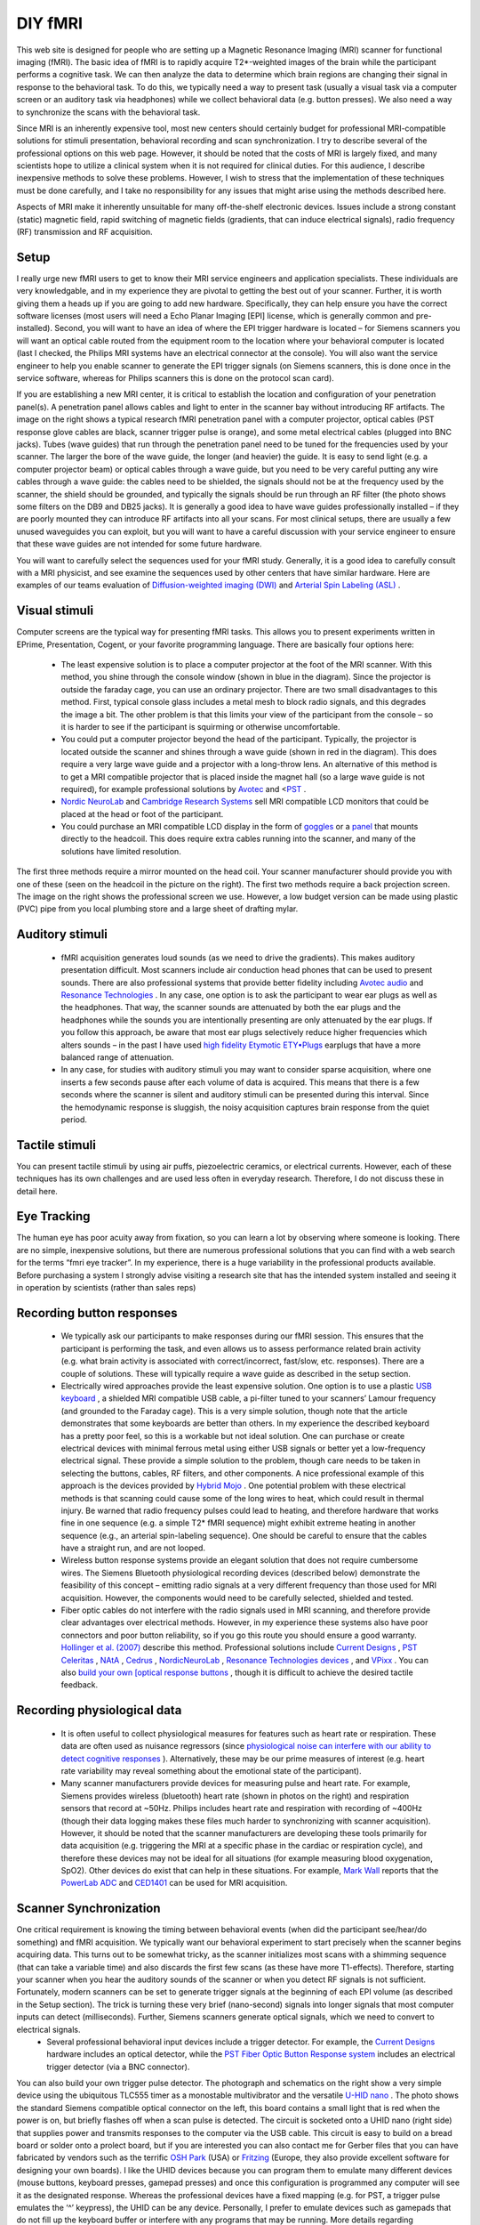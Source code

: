 DIY fMRI
==========================================

.. _my_diy_fmri:

This web site is designed for people who are setting up a Magnetic Resonance Imaging (MRI) scanner for functional imaging (fMRI). The basic idea of fMRI is to rapidly acquire T2*-weighted images of the brain while the participant performs a cognitive task. We can then analyze the data to determine which brain regions are changing their signal in response to the behavioral task. To do this, we typically need a way to present task (usually a visual task via a computer screen or an auditory task via headphones) while we collect behavioral data (e.g. button presses). We also need a way to synchronize the scans with the behavioral task.

Since MRI is an inherently expensive tool, most new centers should certainly budget for professional MRI-compatible solutions for stimuli presentation, behavioral recording and scan synchronization. I try to describe several of the professional options on this web page. However, it should be noted that the costs of MRI is largely fixed, and many scientists hope to utilize a clinical system when it is not required for clinical duties. For this audience, I describe inexpensive methods to solve these problems. However, I wish to stress that the implementation of these techniques must be done carefully, and I take no responsibility for any issues that might arise using the methods described here.

Aspects of MRI make it inherently unsuitable for many off-the-shelf electronic devices. Issues include a strong constant (static) magnetic field, rapid switching of magnetic fields (gradients, that can induce electrical signals), radio frequency (RF) transmission and RF acquisition.

Setup
-------------------------------------------

I really urge new fMRI users to get to know their MRI service engineers and application specialists. These individuals are very knowledgable, and in my experience they are pivotal to getting the best out of your scanner. Further, it is worth giving them a heads up if you are going to add new hardware. Specifically, they can help ensure you have the correct software licenses (most users will need a Echo Planar Imaging [EPI] license, which is generally common and pre-installed). Second, you will want to have an idea of where the EPI trigger hardware is located – for Siemens scanners you will want an optical cable routed from the equipment room to the location where your behavioral computer is located (last I checked, the Philips MRI systems have an electrical connector at the console). You will also want the service engineer to help you enable scanner to generate the EPI trigger signals (on Siemens scanners, this is done once in the service software, whereas for Philips scanners this is done on the protocol scan card).

If you are establishing a new MRI center, it is critical to establish the location and configuration of your penetration panel(s). A penetration panel allows cables and light to enter in the scanner bay without introducing RF artifacts. The image on the right shows a typical research fMRI penetration panel with a computer projector, optical cables (PST response glove cables are black, scanner trigger pulse is orange), and some metal electrical cables (plugged into BNC jacks). Tubes (wave guides) that run through the penetration panel need to be tuned for the frequencies used by your scanner. The larger the bore of the wave guide, the longer (and heavier) the guide. It is easy to send light (e.g. a computer projector beam) or optical cables through a wave guide, but you need to be very careful putting any wire cables through a wave guide: the cables need to be shielded, the signals should not be at the frequency used by the scanner, the shield should be grounded, and typically the signals should be run through an RF filter (the photo shows some filters on the DB9 and DB25 jacks). It is generally a good idea to have wave guides professionally installed – if they are poorly mounted they can introduce RF artifacts into all your scans. For most clinical setups, there are usually a few unused waveguides you can exploit, but you will want to have a careful discussion with your service engineer to ensure that these wave guides are not intended for some future hardware.

.. image:: penetrationpanel_sm.jpg
  :width: 70%
  :align: center

You will want to carefully select the sequences used for your fMRI study. Generally, it is a good idea to carefully consult with a MRI physicist, and see examine the sequences used by other centers that have similar hardware. Here are examples of our teams evaluation of `Diffusion-weighted imaging (DWI) <https://osf.io/brvak/>`_ and `Arterial Spin Labeling (ASL) <https://osf.io/td4bx/>`_ .

Visual stimuli
-------------------------------------------

Computer screens are the typical way for presenting fMRI tasks. This allows you to present experiments written in EPrime, Presentation, Cogent, or your favorite programming language. There are basically four options here:


 - The least expensive solution is to place a computer projector at the foot of the MRI scanner. With this method, you shine through the console window (shown in blue in the diagram). Since the projector is outside the faraday cage, you can use an ordinary projector. There are two small disadvantages to this method. First, typical console glass includes a metal mesh to block radio signals, and this degrades the image a bit. The other problem is that this limits your view of the participant from the console – so it is harder to see if the participant is squirming or otherwise uncomfortable.
 - You could put a computer projector beyond the head of the participant. Typically, the projector is located outside the scanner and shines through a wave guide (shown in red in the diagram). This does require a very large wave guide and a projector with a long-throw lens. An alternative of this method is to get a MRI compatible projector that is placed inside the magnet hall (so a large wave guide is not required), for example professional solutions by `Avotec <https://www.avotecinc.com>`_ and <`PST <https://pstnet.com>`_ .
 - `Nordic NeuroLab <https://nordicneurolab.com>`_ and `Cambridge Research Systems <https://www.crsltd.com>`_ sell MRI compatible LCD monitors that could be placed at the head or foot of the participant.
 - You could purchase an MRI compatible LCD display in the form of `goggles <http://www.mrivideo.com/visuastimdigital.php>`_ or a `panel <https://www.avotecinc.com>`_ that mounts directly to the headcoil. This does require extra cables running into the scanner, and many of the solutions have limited resolution.

.. image:: projector_location.jpg
  :width: 70%
  :align: center

The first three methods require a mirror mounted on the head coil. Your scanner manufacturer should provide you with one of these (seen on the headcoil in the picture on the right). The first two methods require a back projection screen. The image on the right shows the professional screen we use. However, a low budget version can be made using plastic (PVC) pipe from you local plumbing store and a large sheet of drafting mylar.

Auditory stimuli
-------------------------------------------

 - fMRI acquisition generates loud sounds (as we need to drive the gradients). This makes auditory presentation difficult. Most scanners include air conduction head phones that can be used to present sounds. There are also professional systems that provide better fidelity including `Avotec audio <https://www.avotecinc.com>`_ and `Resonance Technologies <http://www.mrivideo.com/visuastimdigital.php>`_ . In any case, one option is to ask the participant to wear ear plugs as well as the headphones. That way, the scanner sounds are attenuated by both the ear plugs and the headphones while the sounds you are intentionally presenting are only attenuated by the ear plugs. If you follow this approach, be aware that most ear plugs selectively reduce higher frequencies which alters sounds – in the past I have used `high fidelity Etymotic ETY•Plugs <https://www.etymotic.com>`_ earplugs that have a more balanced range of attenuation.
 - In any case, for studies with auditory stimuli you may want to consider sparse acquisition, where one inserts a few seconds pause after each volume of data is acquired. This means that there is a few seconds where the scanner is silent and auditory stimuli can be presented during this interval. Since the hemodynamic response is sluggish, the noisy acquisition captures brain response from the quiet period.

.. image:: projector_sm.jpg
  :width: 70%
  :align: center
  
Tactile stimuli
-------------------------------------------
You can present tactile stimuli by using air puffs, piezoelectric ceramics, or electrical currents. However, each of these techniques has its own challenges and are used less often in everyday research. Therefore, I do not discuss these in detail here.

Eye Tracking
-------------------------------------------
The human eye has poor acuity away from fixation, so you can learn a lot by observing where someone is looking. There are no simple, inexpensive solutions, but there are numerous professional solutions that you can find with a web search for the terms “fmri eye tracker”. In my experience, there is a huge variability in the professional products available. Before purchasing a system I strongly advise visiting a research site that has the intended system installed and seeing it in operation by scientists (rather than sales reps)

Recording button responses
-------------------------------------------

 - We typically ask our participants to make responses during our fMRI session. This ensures that the participant is performing the task, and even allows us to assess performance related brain activity (e.g. what brain activity is associated with correct/incorrect, fast/slow, etc. responses). There are a couple of solutions. These will typically require a wave guide as described in the setup section.
 - Electrically wired approaches provide the least expensive solution. One option is to use a plastic `USB keyboard <https://pubmed.ncbi.nlm.nih.gov/15734367>`_ , a shielded MRI compatible USB cable, a pi-filter tuned to your scanners’ Lamour frequency (and grounded to the Faraday cage). This is a very simple solution, though note that the article demonstrates that some keyboards are better than others. In my experience the described keyboard has a pretty poor feel, so this is a workable but not ideal solution. One can purchase or create electrical devices with minimal ferrous metal using either USB signals or better yet a low-frequency electrical signal. These provide a simple solution to the problem, though care needs to be taken in selecting the buttons, cables, RF filters, and other components. A nice professional example of this approach is the devices provided by `Hybrid Mojo <http://www.hybridmojo.com/>`_ . One potential problem with these electrical methods is that scanning could cause some of the long wires to heat, which could result in thermal injury. Be warned that radio frequency pulses could lead to heating, and therefore hardware that works fine in one sequence (e.g. a simple T2* fMRI sequence) might exhibit extreme heating in another sequence (e.g., an arterial spin-labeling sequence). One should be careful to ensure that the cables have a straight run, and are not looped.
 - Wireless button response systems provide an elegant solution that does not require cumbersome wires. The Siemens Bluetooth physiological recording devices (described below) demonstrate the feasibility of this concept – emitting radio signals at a very different frequency than those used for MRI acquisition. However, the components would need to be carefully selected, shielded and tested.
 - Fiber optic cables do not interfere with the radio signals used in MRI scanning, and therefore provide clear advantages over electrical methods. However, in my experience these systems also have poor connectors and poor button reliability, so if you go this route you should ensure a good warranty. `Hollinger et al. (2007) <https://www.concordia.ca/artsci/psychology/research/penhune-lab/publications.html>`_ describe this method. Professional solutions include `Current Designs <https://www.curdes.com/>`_ , `PST Celeritas <https://www.pstnet.com>`_ , `NAtA <https://natatech.com>`_ , `Cedrus <https://www.cedrus.com/lumina/>`_ , `NordicNeuroLab <https://nordicneurolab.com/>`_ , `Resonance Technologies devices <http://www.mrivideo.com/visuastimdigital.php>`_ , and `VPixx <https://vpixx.com>`_ . You can also `build your own [optical response buttons <https://github.com/neurolabusc/mri_buttons>`_ , though it is difficult to achieve the desired tactile feedback.

Recording physiological data
-------------------------------------------

 - It is often useful to collect physiological measures for features such as heart rate or respiration. These data are often used as nuisance regressors (since `physiological noise can interfere with our ability to detect cognitive responses <https://github.com/neurolabusc/Part>`_ ). Alternatively, these may be our prime measures of interest (e.g. heart rate variability may reveal something about the emotional state of the participant).
 - Many scanner manufacturers provide devices for measuring pulse and heart rate. For example, Siemens provides wireless (bluetooth) heart rate (shown in photos on the right) and respiration sensors that record at ~50Hz. Philips includes heart rate and respiration with recording of ~400Hz (though their data logging makes these files much harder to synchronizing with scanner acquisition). However, it should be noted that the scanner manufacturers are developing these tools primarily for data acquisition (e.g. triggering the MRI at a specific phase in the cardiac or respiration cycle), and therefore these devices may not be ideal for all situations (for example measuring blood oxygenation, SpO2). Other devices do exist that can help in these situations. For example, `Mark Wall <https://computingforpsychologists.wordpress.com/>`_ reports that the `PowerLab ADC <https://www.adinstruments.com/products/powerlab-daq-hardware>`_ and `CED1401 <https://www.adinstruments.com/products/powerlab-daq-hardware>`_ can be used for MRI acquisition.

.. image:: pulse_0.jpg
  :width: 70%
  :align: center

Scanner Synchronization
-------------------------------------------

.. image:: trigger-300x150.jpg
  :width: 70%
  :align: center

One critical requirement is knowing the timing between behavioral events (when did the participant see/hear/do something) and fMRI acquisition. We typically want our behavioral experiment to start precisely when the scanner begins acquiring data. This turns out to be somewhat tricky, as the scanner initializes most scans with a shimming sequence (that can take a variable time) and also discards the first few scans (as these have more T1-effects). Therefore, starting your scanner when you hear the auditory sounds of the scanner or when you detect RF signals is not sufficient. Fortunately, modern scanners can be set to generate trigger signals at the beginning of each EPI volume (as described in the Setup section). The trick is turning these very brief (nano-second) signals into longer signals that most computer inputs can detect (milliseconds). Further, Siemens scanners generate optical signals, which we need to convert to electrical signals.
 - Several professional behavioral input devices include a trigger detector. For example, the `Current Designs <https://www.curdes.com/>`_ hardware includes an optical detector, while the `PST Fiber Optic Button Response system <https://pstnet.com/products/celeritas/>`_ includes an electrical trigger detector (via a BNC connector).

.. image:: nano.png
  :width: 70%
  :align: center
  
You can also build your own trigger pulse detector. The photograph and schematics on the right show a very simple device using the ubiquitous TLC555 timer as a monostable multivibrator and the versatile `U-HID nano <https://www.ultimarc.com/control-interfaces/u-hid-en/>`_ . The photo shows the standard Siemens compatible optical connector on the left, this board contains a small light that is red when the power is on, but briefly flashes off when a scan pulse is detected. The circuit is socketed onto a UHID nano (right side) that supplies power and transmits responses to the computer via the USB cable. This circuit is easy to build on a bread board or solder onto a prolect board, but if you are interested you can also contact me for Gerber files that you can have fabricated by vendors such as the terrific `OSH Park <https://oshpark.com/>`_ (USA) or `Fritzing <https://fritzing.org/>`_ (Europe, they also provide excellent software for designing your own boards). I like the UHID devices because you can program them to emulate many different devices (mouse buttons, keyboard presses, gamepad presses) and once this configuration is programmed any computer will see it as the designated response. Whereas the professional devices have a fixed mapping (e.g. for PST, a trigger pulse emulates the ‘^’ keypress), the UHID can be any device. Personally, I prefer to emulate devices such as gamepads that do not fill up the keyboard buffer or interfere with any programs that may be running. More details regarding synchronizing with your scanner can be found at my `data logging <https://people.cas.sc.edu/rorden/ttlrecord/home.html>`_ page.

Relevant Links
-------------------------------------------

 - Our `StimSync <https://github.com/neurolabusc/StimSync>`_ web page describes how to use the Teensy with experiments. For example, a Teensy could be used instead of the Nano.
 - I have an old page on controlling a experiments with `legacy serial and parallel ports <https://people.cas.sc.edu/rorden/io/index.html>`_ . Unfortunately, it is harder to get computers with those ports.
